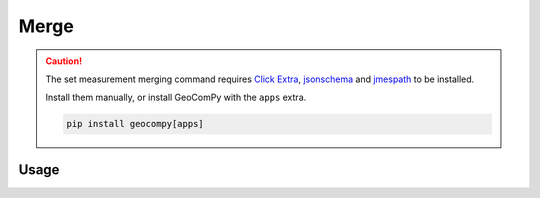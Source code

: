 Merge
=====

.. code-block:: shell
    :caption: Invoking the application

    geocom sets merge -h

.. caution::
    :class: warning

    The set measurement merging command requires
    `Click Extra <https://pypi.org/project/click-extra/>`_,
    `jsonschema <https://pypi.org/project/jsonschema/>`_ and
    `jmespath <https://pypi.org/project/jmespath/>`_ to be installed.

    Install them manually, or install GeoComPy with the ``apps`` extra.

    .. code-block:: shell

        pip install geocompy[apps]

Usage
-----

.. click:: geocompy.apps.setmeasurement.process:cli_merge
    :prog: merge